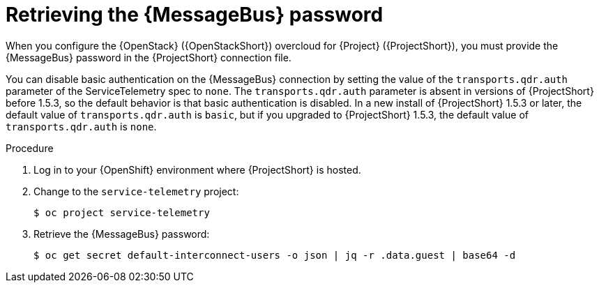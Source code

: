 [id="retrieving-the-qdr-password_{context}"]
= Retrieving the {MessageBus} password

[role="_abstract"]
When you configure the {OpenStack} ({OpenStackShort}) overcloud for {Project} ({ProjectShort}), you must provide the {MessageBus} password in the {ProjectShort} connection file.

You can disable basic authentication on the {MessageBus} connection by setting the value of the `transports.qdr.auth` parameter of the ServiceTelemetry spec to `none`. The `transports.qdr.auth` parameter is absent in versions of {ProjectShort} before 1.5.3, so the default behavior is that basic authentication is disabled. In a new install of {ProjectShort} 1.5.3 or later, the default value of  `transports.qdr.auth` is `basic`, but if you upgraded to {ProjectShort} 1.5.3, the default value of `transports.qdr.auth` is `none`.

.Procedure

. Log in to your {OpenShift} environment where {ProjectShort} is hosted.

. Change to the `service-telemetry` project:
+
[source,bash]
----
$ oc project service-telemetry
----

. Retrieve the {MessageBus} password:
+
[source,bash,options="nowrap",subs="verbatim"]
----
$ oc get secret default-interconnect-users -o json | jq -r .data.guest | base64 -d
----
